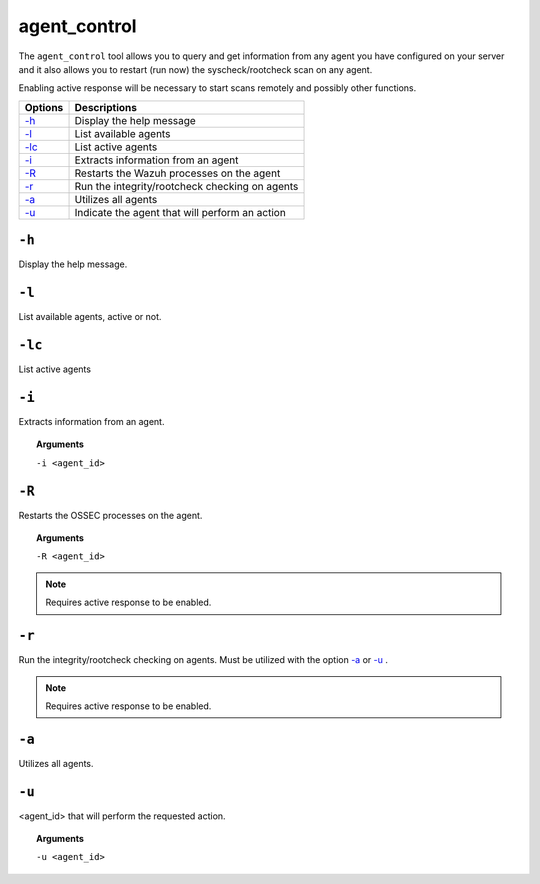 
.. _agent_control:

agent_control
=============

The ``agent_control`` tool allows you to query and get information from any agent you have configured on your server and it also allows you to restart (run now) the syscheck/rootcheck scan on any agent.

Enabling active response will be necessary to start scans remotely and possibly other functions.

+--------------------------+------------------------------------------------+
| Options                  | Descriptions                                   |
+==========================+================================================+
| `-h`_                    | Display the help message                       |
+--------------------------+------------------------------------------------+
| `-l`_                    | List available agents                          |
+--------------------------+------------------------------------------------+
| `-lc`_                   | List active agents                             |
+--------------------------+------------------------------------------------+
| `-i`_                    | Extracts information from an agent             |
+--------------------------+------------------------------------------------+
| `-R <#control-restart>`__| Restarts the Wazuh processes on the agent      |
+--------------------------+------------------------------------------------+
| `-r <#control-check>`__  | Run the integrity/rootcheck checking on agents |
+--------------------------+------------------------------------------------+
| `-a`_                    | Utilizes all agents                            |
+--------------------------+------------------------------------------------+
| `-u`_                    | Indicate the agent that will perform an action |
+--------------------------+------------------------------------------------+


``-h``
------

Display the help message.

``-l``
------

List available agents, active or not.

``-lc``
-------

List active agents


``-i``
------

Extracts information from an agent.

.. topic:: Arguments

  ``-i <agent_id>``


.. _control-restart:

``-R``
------

Restarts the OSSEC processes on the agent.

.. topic:: Arguments

  ``-R <agent_id>``

.. note::
   Requires active response to be enabled.

.. _control-check:

``-r``
------

Run the integrity/rootcheck checking on agents.  Must be utilized
with the option `-a`_ or `-u`_ .

.. note::
   Requires active response to be enabled.

``-a``
------

Utilizes all agents.


``-u``
------

<agent_id> that will perform the requested action.

.. topic:: Arguments

  ``-u <agent_id>``
